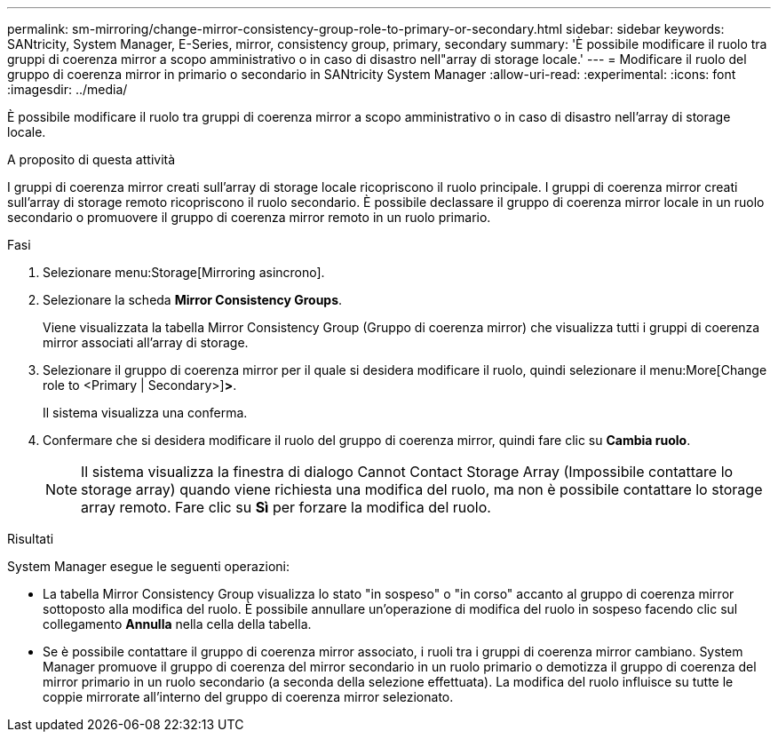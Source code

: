 ---
permalink: sm-mirroring/change-mirror-consistency-group-role-to-primary-or-secondary.html 
sidebar: sidebar 
keywords: SANtricity, System Manager, E-Series, mirror, consistency group, primary, secondary 
summary: 'È possibile modificare il ruolo tra gruppi di coerenza mirror a scopo amministrativo o in caso di disastro nell"array di storage locale.' 
---
= Modificare il ruolo del gruppo di coerenza mirror in primario o secondario in SANtricity System Manager
:allow-uri-read: 
:experimental: 
:icons: font
:imagesdir: ../media/


[role="lead"]
È possibile modificare il ruolo tra gruppi di coerenza mirror a scopo amministrativo o in caso di disastro nell'array di storage locale.

.A proposito di questa attività
I gruppi di coerenza mirror creati sull'array di storage locale ricopriscono il ruolo principale. I gruppi di coerenza mirror creati sull'array di storage remoto ricopriscono il ruolo secondario. È possibile declassare il gruppo di coerenza mirror locale in un ruolo secondario o promuovere il gruppo di coerenza mirror remoto in un ruolo primario.

.Fasi
. Selezionare menu:Storage[Mirroring asincrono].
. Selezionare la scheda *Mirror Consistency Groups*.
+
Viene visualizzata la tabella Mirror Consistency Group (Gruppo di coerenza mirror) che visualizza tutti i gruppi di coerenza mirror associati all'array di storage.

. Selezionare il gruppo di coerenza mirror per il quale si desidera modificare il ruolo, quindi selezionare il menu:More[Change role to <Primary | Secondary>]*>*.
+
Il sistema visualizza una conferma.

. Confermare che si desidera modificare il ruolo del gruppo di coerenza mirror, quindi fare clic su *Cambia ruolo*.
+
[NOTE]
====
Il sistema visualizza la finestra di dialogo Cannot Contact Storage Array (Impossibile contattare lo storage array) quando viene richiesta una modifica del ruolo, ma non è possibile contattare lo storage array remoto. Fare clic su *Sì* per forzare la modifica del ruolo.

====


.Risultati
System Manager esegue le seguenti operazioni:

* La tabella Mirror Consistency Group visualizza lo stato "in sospeso" o "in corso" accanto al gruppo di coerenza mirror sottoposto alla modifica del ruolo. È possibile annullare un'operazione di modifica del ruolo in sospeso facendo clic sul collegamento *Annulla* nella cella della tabella.
* Se è possibile contattare il gruppo di coerenza mirror associato, i ruoli tra i gruppi di coerenza mirror cambiano. System Manager promuove il gruppo di coerenza del mirror secondario in un ruolo primario o demotizza il gruppo di coerenza del mirror primario in un ruolo secondario (a seconda della selezione effettuata). La modifica del ruolo influisce su tutte le coppie mirrorate all'interno del gruppo di coerenza mirror selezionato.

